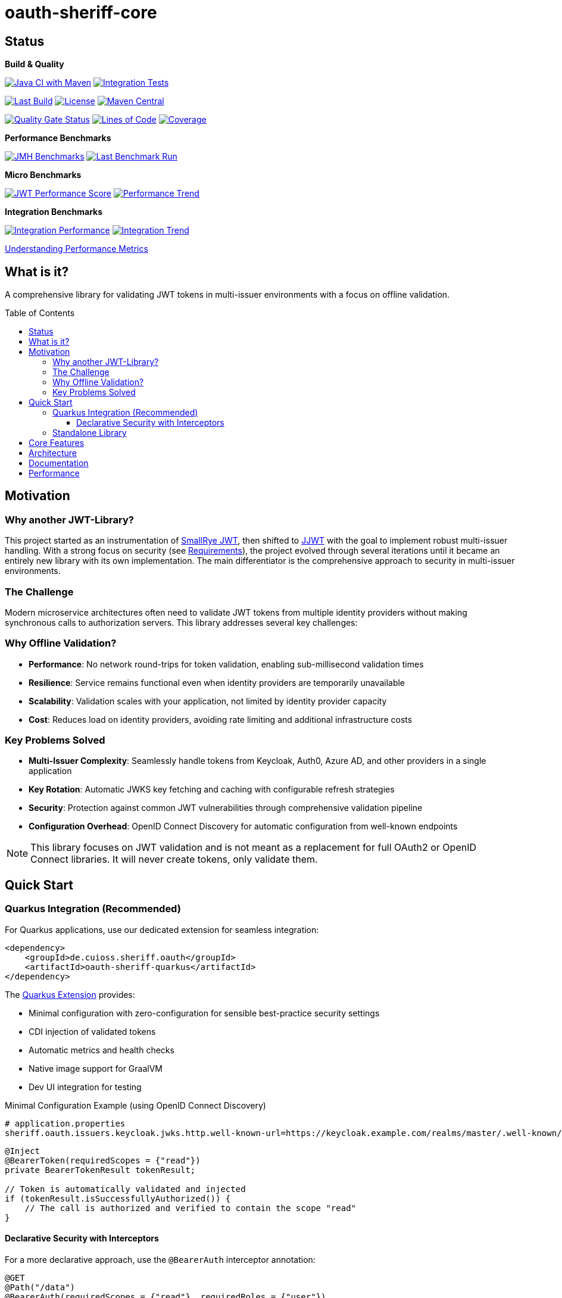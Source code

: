 = oauth-sheriff-core
:toc: macro
:toclevels: 3
:sectnumlevels: 1

[.discrete]
== Status

**Build & Quality**

image:https://github.com/cuioss/OAuth-Sheriff/actions/workflows/maven.yml/badge.svg?branch=main[Java CI with Maven,link=https://github.com/cuioss/OAuth-Sheriff/actions/workflows/maven.yml]
image:https://github.com/cuioss/OAuth-Sheriff/actions/workflows/integration-tests.yml/badge.svg?branch=main[Integration Tests,link=https://github.com/cuioss/OAuth-Sheriff/actions/workflows/integration-tests.yml]

image:https://img.shields.io/github/last-commit/cuioss/OAuth-Sheriff/main[Last Build,link=https://github.com/cuioss/OAuth-Sheriff/commits/main]
image:http://img.shields.io/:license-apache-blue.svg[License,link=http://www.apache.org/licenses/LICENSE-2.0.html]
image:https://img.shields.io/maven-central/v/de.cuioss.sheriff.oauth/oauth-sheriff-parent.svg?label=Maven%20Central["Maven Central", link="https://central.sonatype.com/artifact/de.cuioss.sheriff.oauth/oauth-sheriff-parent"]

image:https://sonarcloud.io/api/project_badges/measure?project=cuioss_OAuth-Sheriff&metric=alert_status[Quality Gate Status,link=https://sonarcloud.io/summary/new_code?id=cuioss_OAuth-Sheriff]
image:https://sonarcloud.io/api/project_badges/measure?project=cuioss_OAuth-Sheriff&metric=ncloc[Lines of Code,link=https://sonarcloud.io/summary/new_code?id=cuioss_OAuth-Sheriff]
image:https://sonarcloud.io/api/project_badges/measure?project=cuioss_OAuth-Sheriff&metric=coverage[Coverage,link=https://sonarcloud.io/summary/new_code?id=cuioss_OAuth-Sheriff]

**Performance Benchmarks**

image:https://github.com/cuioss/OAuth-Sheriff/actions/workflows/benchmark.yml/badge.svg[JMH Benchmarks,link=https://github.com/cuioss/OAuth-Sheriff/actions/workflows/benchmark.yml]
image:https://img.shields.io/endpoint?url=https://cuioss.github.io/OAuth-Sheriff/benchmarks/badges/last-run-badge.json[Last Benchmark Run,link=https://cuioss.github.io/OAuth-Sheriff/benchmarks/]

*Micro Benchmarks*

image:https://img.shields.io/endpoint?url=https://cuioss.github.io/OAuth-Sheriff/benchmarks/badges/performance-badge.json[JWT Performance Score,link=https://cuioss.github.io/OAuth-Sheriff/benchmarks/micro/]
image:https://img.shields.io/endpoint?url=https://cuioss.github.io/OAuth-Sheriff/benchmarks/badges/trend-badge.json[Performance Trend,link=https://cuioss.github.io/OAuth-Sheriff/benchmarks/micro/trends.html]

*Integration Benchmarks*

image:https://img.shields.io/endpoint?url=https://cuioss.github.io/OAuth-Sheriff/benchmarks/badges/integration-performance-badge.json[Integration Performance,link=https://cuioss.github.io/OAuth-Sheriff/benchmarks/integration/]
image:https://img.shields.io/endpoint?url=https://cuioss.github.io/OAuth-Sheriff/benchmarks/badges/integration-trend-badge.json[Integration Trend,link=https://cuioss.github.io/OAuth-Sheriff/benchmarks/integration/trends.html]

xref:benchmarking/doc/performance-scoring.adoc[Understanding Performance Metrics]

[.discrete]
== What is it?

A comprehensive library for validating JWT tokens in multi-issuer environments with a focus on offline validation.

toc::[]

== Motivation

=== Why another JWT-Library?

This project started as an instrumentation of https://github.com/smallrye/smallrye-jwt[SmallRye JWT], then shifted to https://github.com/jwtk/jjwt[JJWT] with the goal to implement robust multi-issuer handling. With a strong focus on security (see xref:doc/Requirements.adoc[Requirements]), the project evolved through several iterations until it became an entirely new library with its own implementation. The main differentiator is the comprehensive approach to security in multi-issuer environments.

=== The Challenge

Modern microservice architectures often need to validate JWT tokens from multiple identity providers without making synchronous calls to authorization servers. This library addresses several key challenges:

=== Why Offline Validation?

* **Performance**: No network round-trips for token validation, enabling sub-millisecond validation times
* **Resilience**: Service remains functional even when identity providers are temporarily unavailable
* **Scalability**: Validation scales with your application, not limited by identity provider capacity
* **Cost**: Reduces load on identity providers, avoiding rate limiting and additional infrastructure costs

=== Key Problems Solved

* **Multi-Issuer Complexity**: Seamlessly handle tokens from Keycloak, Auth0, Azure AD, and other providers in a single application
* **Key Rotation**: Automatic JWKS key fetching and caching with configurable refresh strategies
* **Security**: Protection against common JWT vulnerabilities through comprehensive validation pipeline
* **Configuration Overhead**: OpenID Connect Discovery for automatic configuration from well-known endpoints

[NOTE]
====
This library focuses on JWT validation and is not meant as a replacement for full OAuth2 or OpenID Connect libraries. It will never create tokens, only validate them.
====

== Quick Start

=== Quarkus Integration (Recommended)

For Quarkus applications, use our dedicated extension for seamless integration:

[source,xml]
----
<dependency>
    <groupId>de.cuioss.sheriff.oauth</groupId>
    <artifactId>oauth-sheriff-quarkus</artifactId>
</dependency>
----

The xref:oauth-sheriff-quarkus-parent/README.adoc[Quarkus Extension] provides:

* Minimal configuration with zero-configuration for sensible best-practice security settings
* CDI injection of validated tokens
* Automatic metrics and health checks
* Native image support for GraalVM
* Dev UI integration for testing

.Minimal Configuration Example (using OpenID Connect Discovery)
[source,properties]
----
# application.properties
sheriff.oauth.issuers.keycloak.jwks.http.well-known-url=https://keycloak.example.com/realms/master/.well-known/openid-configuration
----

[source,java]
----
@Inject
@BearerToken(requiredScopes = {"read"})
private BearerTokenResult tokenResult;

// Token is automatically validated and injected
if (tokenResult.isSuccessfullyAuthorized()) {
    // The call is authorized and verified to contain the scope "read"
}
----

==== Declarative Security with Interceptors

For a more declarative approach, use the `@BearerAuth` interceptor annotation:

[source,java]
----
@GET
@Path("/data")
@BearerAuth(requiredScopes = {"read"}, requiredRoles = {"user"})
public Response getData() {
    // Only business logic - security handled automatically by interceptor
    // If validation fails, error response is returned automatically
    return Response.ok(data).build();
}
----

Access the validated token using parameter injection:

[source,java]
----
@GET
@BearerAuth(requiredScopes = {"read"})
public Response getData(@BearerToken BearerTokenResult tokenResult) {
    AccessTokenContent token = tokenResult.getAccessTokenContent()
        .orElseThrow(() -> new IllegalStateException("Token not available"));

    String userId = token.getSubject().orElse("unknown");

    return Response.ok(data).build();
}
----

**When to use which approach:**

* **Producer pattern (`@BearerToken`)**: Explicit validation control, custom error handling, complex authorization logic
* **Interceptor pattern (`@BearerAuth`)**: Declarative security, automatic error responses, clean separation of concerns

For a complete working example, see the xref:oauth-sheriff-quarkus-parent/oauth-sheriff-quarkus-integration-tests/README.adoc[integration tests module].

=== Standalone Library

For non-Quarkus applications, use the core validation library:

[source,xml]
----
<dependency>
    <groupId>de.cuioss.sheriff.oauth</groupId>
    <artifactId>oauth-sheriff-core</artifactId>
</dependency>
----

[source,java]
----
// Create validator with OIDC Discovery
TokenValidator validator = TokenValidator.builder()
    .issuerConfig(IssuerConfig.builder()
        .httpJwksLoaderConfig(HttpJwksLoaderConfig.builder()
            .wellKnownUrl("https://your-issuer.com/.well-known/openid-configuration")
            .build())
        .expectedAudience("your-client-id") // Add expected audience
        .build())
    .build();

// Validate token
AccessTokenContent accessToken = validator.createAccessToken(tokenString);
----

== Core Features

* **Multi-issuer support** for handling tokens from different identity providers
* **Automatic JWKS key management** with rotation support
* **OpenID Connect Discovery** for automatic configuration
* **Type-safe token parsing** with strongly typed Access, ID, and Refresh tokens
* **Comprehensive security** with configurable validation pipeline
* **High performance** with sub-millisecond validation and built-in caching
* **Production ready** with extensive testing against Keycloak

== Architecture

For detailed architectural information, see:

* xref:doc/specification/technical-components.adoc[Technical Components] - Complete architecture documentation
* xref:doc/plantuml/component-overview.png[Component Diagram] - Visual architecture overview

== Documentation

* xref:doc/navigation.adoc[📚 Documentation Navigation] - Complete guide to all documentation
* xref:oauth-sheriff-core/README.adoc[Usage Guide] - Detailed usage examples
* xref:doc/Requirements.adoc[Requirements] - Functional and non-functional requirements
* xref:doc/security/Threat-Model.adoc[Threat Model] - Security analysis

For configuration details including runtime dependencies and test support, see the xref:oauth-sheriff-core/README.adoc[JWT Validation Module documentation].

== Performance

The library is continuously benchmarked with results published to GitHub Pages:

* xref:benchmarking/benchmark-core/README.adoc[Micro-benchmarks] - In-memory performance testing
* xref:benchmarking/benchmark-integration-wrk/README.adoc[WRK Load Testing] - HTTP-based load testing with WRK
* xref:benchmarking/doc/performance-scoring.adoc[Performance Metrics] - Understanding the scoring system
* xref:benchmarking/doc/Analysis-10.2025.adoc[Performance Analysis October 2025] - Latest benchmark analysis and findings